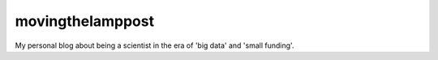 movingthelamppost
=================

My personal blog about being a scientist in the era of 'big data' and 'small funding'.
